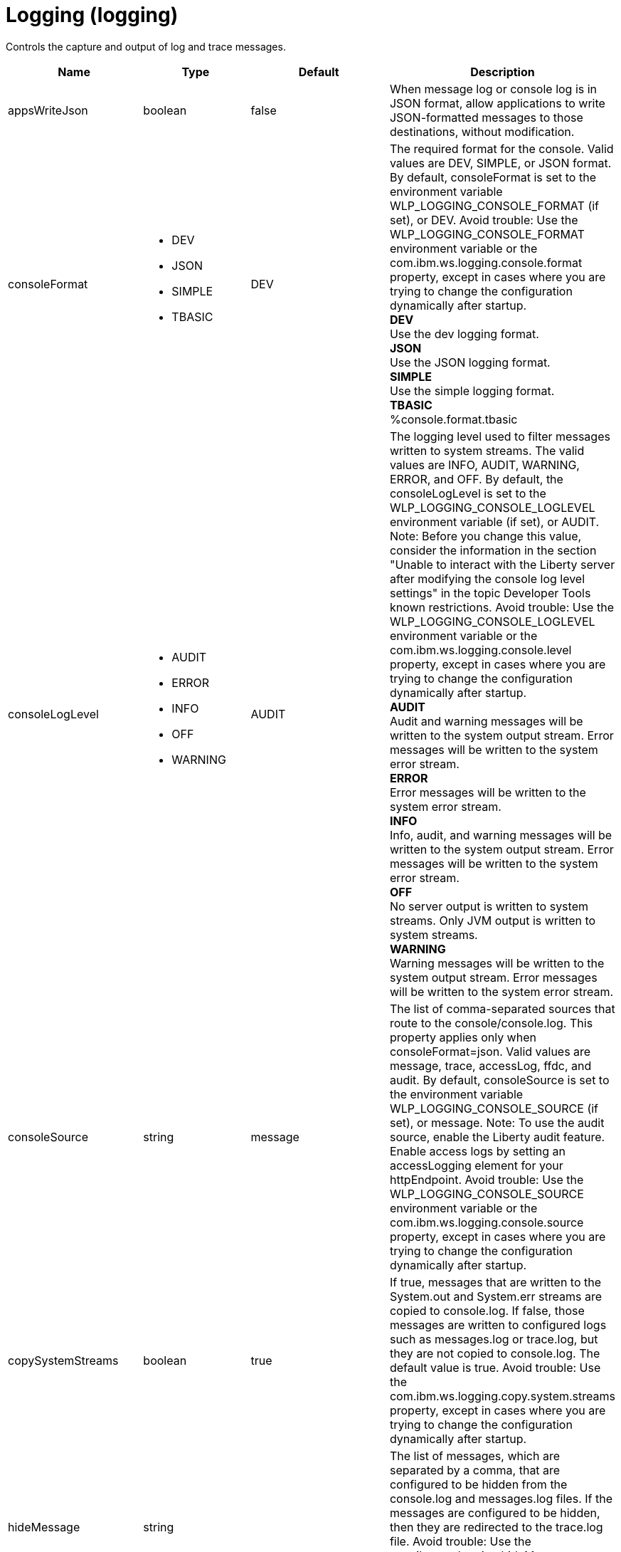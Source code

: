 = +Logging+ (+logging+)
:linkcss: 
:page-layout: config
:nofooter: 

+Controls the capture and output of log and trace messages.+

[cols="a,a,a,a",width="100%"]
|===
|Name|Type|Default|Description

|+appsWriteJson+

|boolean

|+false+

|+When message log or console log is in JSON format, allow applications to write JSON-formatted messages to those destinations, without modification.+

|+consoleFormat+

|* +DEV+
* +JSON+
* +SIMPLE+
* +TBASIC+


|+DEV+

|+The required format for the console. Valid values are DEV, SIMPLE, or JSON format. By default, consoleFormat is set to the environment variable WLP_LOGGING_CONSOLE_FORMAT (if set), or DEV. Avoid trouble: Use the WLP_LOGGING_CONSOLE_FORMAT environment variable or the com.ibm.ws.logging.console.format property, except in cases where you are trying to change the configuration dynamically after startup.+ +
*+DEV+* +
+Use the dev logging format.+ +
*+JSON+* +
+Use the JSON logging format.+ +
*+SIMPLE+* +
+Use the simple logging format.+ +
*+TBASIC+* +
+%console.format.tbasic+

|+consoleLogLevel+

|* +AUDIT+
* +ERROR+
* +INFO+
* +OFF+
* +WARNING+


|+AUDIT+

|+The logging level used to filter messages written to system streams. The valid values are INFO, AUDIT, WARNING, ERROR, and OFF. By default, the consoleLogLevel is set to the WLP_LOGGING_CONSOLE_LOGLEVEL environment variable (if set), or AUDIT. Note: Before you change this value, consider the information in the section "Unable to interact with the Liberty server after modifying the console log level settings" in the topic Developer Tools known restrictions. Avoid trouble: Use the WLP_LOGGING_CONSOLE_LOGLEVEL environment variable or the com.ibm.ws.logging.console.level property, except in cases where you are trying to change the configuration dynamically after startup.+ +
*+AUDIT+* +
+Audit and warning messages will be written to the system output stream. Error messages will be written to the system error stream.+ +
*+ERROR+* +
+Error messages will be written to the system error stream.+ +
*+INFO+* +
+Info, audit, and warning messages will be written to the system output stream. Error messages will be written to the system error stream.+ +
*+OFF+* +
+No server output is written to system streams. Only JVM output is written to system streams.+ +
*+WARNING+* +
+Warning messages will be written to the system output stream. Error messages will be written to the system error stream.+

|+consoleSource+

|string

|+message+

|+The list of comma-separated sources that route to the console/console.log. This property applies only when consoleFormat=json. Valid values are message, trace, accessLog, ffdc, and audit. By default, consoleSource is set to the environment variable WLP_LOGGING_CONSOLE_SOURCE (if set), or message. Note: To use the audit source, enable the Liberty audit feature. Enable access logs by setting an accessLogging element for your httpEndpoint. Avoid trouble: Use the WLP_LOGGING_CONSOLE_SOURCE environment variable or the com.ibm.ws.logging.console.source property, except in cases where you are trying to change the configuration dynamically after startup.+

|+copySystemStreams+

|boolean

|+true+

|+If true, messages that are written to the System.out and System.err streams are copied to console.log. If false, those messages are written to configured logs such as messages.log or trace.log, but they are not copied to console.log. The default value is true. Avoid trouble: Use the com.ibm.ws.logging.copy.system.streams property, except in cases where you are trying to change the configuration dynamically after startup.+

|+hideMessage+

|string

|

|+The list of messages, which are separated by a comma, that are configured to be hidden from the console.log and messages.log files. If the messages are configured to be hidden, then they are redirected to the trace.log file. Avoid trouble: Use the com.ibm.ws.logging.hideMessage property, except in cases where you are trying to change the configuration dynamically after startup.+

|+isoDateFormat+

|boolean

|+false+

|+The date and time use a locale-specific format or the ISO-8601 format. You can specify true or false for the value of the attribute or the value of the equivalent property. The default value is false. Avoid trouble: Use the com.ibm.ws.logging.isoDateFormat property, except in cases where you are trying to change the configuration dynamically after startup. If you specify a value of true, the ISO-8601 format is used in the messages.log file, the trace.log file, and the FFDC logs. The format is yyyy-MM-dd'T'HH:mm:ss.SSSZ. If you specify a value of false, the date and time are formatted according to the default locale set in the system. If the default locale is not found, the format is dd/MMM/yyyy HH:mm:ss:SSS z.+

|+jsonAccessLogFields+

|* +default+
* +logFormat+


|+default+

|+When logs are in JSON format, use this attribute to choose between using access log fields specified in the accessLogging logFormat property or the default access log fields.+ +
*+default+* +
+Use the default set of access log fields.+ +
*+logFormat+* +
+Use the set of access log fields that match logFormat.+

|+jsonFieldMappings+

|string

|

|+When logs are in JSON format, use this attribute to replace default field names with new field names or to omit fields from the logs. To replace a field name, configure the new field name by using the following format: defaultFieldName:newFieldName?. For field names that are associated with logs of a specified source, use the following format: [source:]?defaultFieldName:newFieldName?, where [source] is the source you want to specify, such as message, trace, or accessLog. To omit a field from the logs, specify the field name without a replacement, as shown in the following example: defaultFieldName:. To rename or omit multiple fields, specify a comma-separated list of field name mappings.+

|+logDirectory+

|Path to a directory

|+${server.output.dir}/logs+

|+You can use this attribute to set a directory for all log files, excluding the console.log file, but including FFDC. By default, logDirectory is set to the LOG_DIR environment variable. The default LOG_DIR environment variable path is WLP_OUTPUT_DIR/serverName/logs. Avoid trouble: Use the LOG_DIR environment variable or the com.ibm.ws.logging.log.directory property, except in cases where you are trying to change the configuration dynamically after startup.+

|+maxFileSize+

|int +
Min: +0+

|+20+

|+The maximum size (in MB) that a log file can reach before it is rolled. The Liberty runtime does only size-based log rolling. To disable this attribute, set the value to 0. The maximum file size is approximate. By default, the value is 20. Note: maxFileSize does not apply to the console.log file.+

|+maxFiles+

|int +
Min: +0+

|+2+

|+Maximum number of log files that are kept before the oldest file is removed; a value of 0 means no limit. If an enforced maximum file size exists, this setting is used to determine how many of each of the log files are kept. This setting also applies to the number of exception logs that summarize exceptions that occurred on a particular day. So if this number is 10, you might have 10 message logs, 10 trace logs, and 10 exception summaries in the ffdc/directory. By default, the value is 2. Note: maxFiles does not apply to the console.log file.+

|+messageFileName+

|string

|+messages.log+

|+Name of the file to which message output is written relative to the configured log directory. The default value is messages.log. This file always exists and contains INFO and other (AUDIT, WARNING, ERROR, FAILURE) messages, in addition to System.out and System.err. This log also contains time stamps and the issuing thread ID. If the log file is rolled over, the names of earlier log files have the format messages_timestamp.log. Avoid trouble: Use the com.ibm.ws.logging.message.file.name property, except in cases where you are trying to change the configuration dynamically after startup.+

|+messageFormat+

|* +JSON+
* +SIMPLE+
* +TBASIC+


|+SIMPLE+

|+The required format for the messages.log file. Valid values are SIMPLE or JSON format. By default, messageFormat is set to the environment variable WLP_LOGGING_MESSAGE_FORMAT (if set), or SIMPLE. Avoid trouble: Use the WLP_LOGGING_MESSAGE_FORMAT environment variable or the com.ibm.ws.logging.message.format property, except in cases where you are trying to change the configuration dynamically after startup.+ +
*+JSON+* +
+Use the JSON logging format.+ +
*+SIMPLE+* +
+Use the simple logging format.+ +
*+TBASIC+* +
+%message.format.tbasic+

|+messageSource+

|string

|+message+

|+The list of comma-separated sources that route to the messages.log file. This property applies only when messageFormat=json. Valid values are message, trace, accessLog, ffdc, and audit. By default, messageSource is set to the environment variable WLP_LOGGING_MESSAGE_SOURCE (if set), or message. Note: To use the audit source, enable the Liberty audit feature. Enable access logs by setting an accessLogging element for your httpEndpoint. Avoid trouble: Use the WLP_LOGGING_MESSAGE_SOURCE environment variable or the com.ibm.ws.logging.message.source property, except in cases where you are trying to change the configuration dynamically after startup.+

|+suppressSensitiveTrace+

|boolean

|+false+

|+The server trace can expose sensitive data when tracing untyped data, such as bytes received over a network connection. If true, prevent potentially sensitive information from being exposed in log and trace files. The default value is false. Avoid trouble: Use the com.ibm.ws.logging.filter.sensitive property, except in cases where you are trying to change the configuration dynamically after startup.+

|+traceFileName+

|string

|+trace.log+

|+Name of the file to which trace output is written relative to the configured log directory. The default value is trace.log. The trace.log file is only created if a traceSpecification is set including log levels below INFO. stdout is recognized as a special value and causes trace to be directed to the original standard out stream. Avoid trouble: Use the com.ibm.ws.logging.trace.file.name property, except in cases where you are trying to change the configuration dynamically after startup.+

|+traceFormat+

|* +ADVANCED+
* +BASIC+
* +ENHANCED+
* +TBASIC+


|+ENHANCED+

|+This format is used for the trace log. Avoid trouble: Use the com.ibm.ws.logging.trace.format property, except in cases where you are trying to change the configuration dynamically after startup.+ +
*+ADVANCED+* +
+Use the advanced trace format.+ +
*+BASIC+* +
+Use the basic trace format.+ +
*+ENHANCED+* +
+Use the enhanced basic trace format.+ +
*+TBASIC+* +
+%trace.tbasic+

|+traceSpecification+

|string

|+*=info+

|+A trace specification that conforms to the trace specification grammar and specifies the initial state for various trace components. The trace specification is used to selectively enable trace. An empty value is allowed and treated as 'disable all trace'. Any component that is not specified is initialized to a default state of *=info.+
|===
[#+binaryLog+]*binaryLog*

+Binary logging options.  The binary log can be viewed using the logViewer command.+


[cols="a,a,a,a",width="100%"]
|===
|Name|Type|Default|Description

|+bufferingEnabled+

|boolean

|+true+

|+Specifies whether to allow a small delay in saving records to the disk for improved performance.  When bufferingEnabled is set to true, records will be briefly held in memory before being written to disk.+

|+fileSwitchTime+

|int +
Min: +0+ +
Max: +23+

|

|+Makes the server close the active log file and start a new one at the specified hour of the day.  When the value for fileSwitchTime is specified, file switching is enabled, otherwise it is disabled.+

|+outOfSpaceAction+

|* +PurgeOld+
* +StopLogging+
* +StopServer+


|+StopLogging+

|+Specifies the action to perform when the file system where records are kept runs out of free space.  When outOfSpaceAction is set to "StopLogging" the server will stop logging when records are not able to be written to disk.  When this attribute is set to "PurgeOld" the server will attempt to delete the oldest records from the binary log repository to make space for new records.  When this attribute is set to "StopServer" the binary log will stop the server when records cannot be written.+ +
*+PurgeOld+* +
+Remove old records+

|+purgeMaxSize+

|int +
Min: +0+

|+50+

|+Specifies the maximum size for the binary log repository in megabytes.  When the value for purgeMaxSize is specified with a value of more than 0, cleanup based on repository size is enabled, otherwise it is disabled; a value of 0 means no limit.+

|+purgeMinTime+

|A period of time with hour precision

|+0+

|+Specifies the duration, in hours, after which a server can remove a log record.  When the value for purgeMinTime is specified with a value of more than 0, cleanup based on log record age is enabled, otherwise it is disabled; a value of 0 means no limit. Specify a positive integer followed by the unit of time, which can be hours (h). For example, specify 12 hours as 12h.+
|===
[#+binaryTrace+]*binaryTrace*

+Binary trace options.  The binary trace can be viewed using the logViewer command.+


[cols="a,a,a,a",width="100%"]
|===
|Name|Type|Default|Description

|+bufferingEnabled+

|boolean

|+true+

|+Specifies whether to allow a small delay in saving records to the disk for improved performance.  When bufferingEnabled is set to true, records will be briefly held in memory before being written to disk.+

|+fileSwitchTime+

|int +
Min: +0+ +
Max: +23+

|

|+Makes the server close the active trace file and start a new one at the specified hour of the day.  When the value for fileSwitchTime is specified, file switching is enabled, otherwise it is disabled.+

|+outOfSpaceAction+

|* +PurgeOld+
* +StopLogging+
* +StopServer+


|+StopLogging+

|+Specifies the action to perform when the file system where records are kept runs out of free space.  When outOfSpaceAction is set to "StopLogging" the server will stop tracing when records are not able to be written to disk.  When this attribute is set to "PurgeOld" the server will attempt to delete the oldest records from the binary trace repository to make space for new records.  When this attribute is set to "StopServer" binary trace will stop the server when records cannot be written.+ +
*+PurgeOld+* +
+Remove old records+

|+purgeMaxSize+

|int +
Min: +0+

|+50+

|+Specifies the maximum size for the binary trace repository in megabytes.  When the value for purgeMaxSize is specified with a value of more than 0, cleanup based on repository size is enabled, otherwise it is disabled; a value of 0 means no limit.+

|+purgeMinTime+

|A period of time with hour precision

|+0+

|+Specifies the duration, in hours, after which a server can remove a trace record.  When the value for purgeMinTime is specified with a value of more than 0, cleanup based on trace record age is enabled, otherwise it is disabled; a value of 0 means no limit. Specify a positive integer followed by the unit of time, which can be hours (h). For example, specify 12 hours as 12h.+
|===
